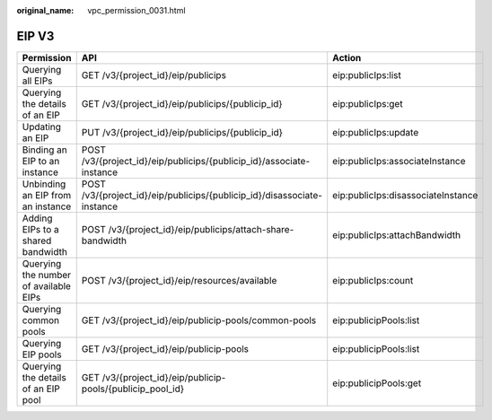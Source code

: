 :original_name: vpc_permission_0031.html

.. _vpc_permission_0031:

EIP V3
======

+---------------------------------------+-------------------------------------------------------------------------+------------------------------------+
| Permission                            | API                                                                     | Action                             |
+=======================================+=========================================================================+====================================+
| Querying all EIPs                     | GET /v3/{project_id}/eip/publicips                                      | eip:publicIps:list                 |
+---------------------------------------+-------------------------------------------------------------------------+------------------------------------+
| Querying the details of an EIP        | GET /v3/{project_id}/eip/publicips/{publicip_id}                        | eip:publicIps:get                  |
+---------------------------------------+-------------------------------------------------------------------------+------------------------------------+
| Updating an EIP                       | PUT /v3/{project_id}/eip/publicips/{publicip_id}                        | eip:publicIps:update               |
+---------------------------------------+-------------------------------------------------------------------------+------------------------------------+
| Binding an EIP to an instance         | POST /v3/{project_id}/eip/publicips/{publicip_id}/associate-instance    | eip:publicIps:associateInstance    |
+---------------------------------------+-------------------------------------------------------------------------+------------------------------------+
| Unbinding an EIP from an instance     | POST /v3/{project_id}/eip/publicips/{publicip_id}/disassociate-instance | eip:publicIps:disassociateInstance |
+---------------------------------------+-------------------------------------------------------------------------+------------------------------------+
| Adding EIPs to a shared bandwidth     | POST /v3/{project_id}/eip/publicips/attach-share-bandwidth              | eip:publicIps:attachBandwidth      |
+---------------------------------------+-------------------------------------------------------------------------+------------------------------------+
| Querying the number of available EIPs | POST /v3/{project_id}/eip/resources/available                           | eip:publicIps:count                |
+---------------------------------------+-------------------------------------------------------------------------+------------------------------------+
| Querying common pools                 | GET /v3/{project_id}/eip/publicip-pools/common-pools                    | eip:publicipPools:list             |
+---------------------------------------+-------------------------------------------------------------------------+------------------------------------+
| Querying EIP pools                    | GET /v3/{project_id}/eip/publicip-pools                                 | eip:publicipPools:list             |
+---------------------------------------+-------------------------------------------------------------------------+------------------------------------+
| Querying the details of an EIP pool   | GET /v3/{project_id}/eip/publicip-pools/{publicip_pool_id}              | eip:publicipPools:get              |
+---------------------------------------+-------------------------------------------------------------------------+------------------------------------+
